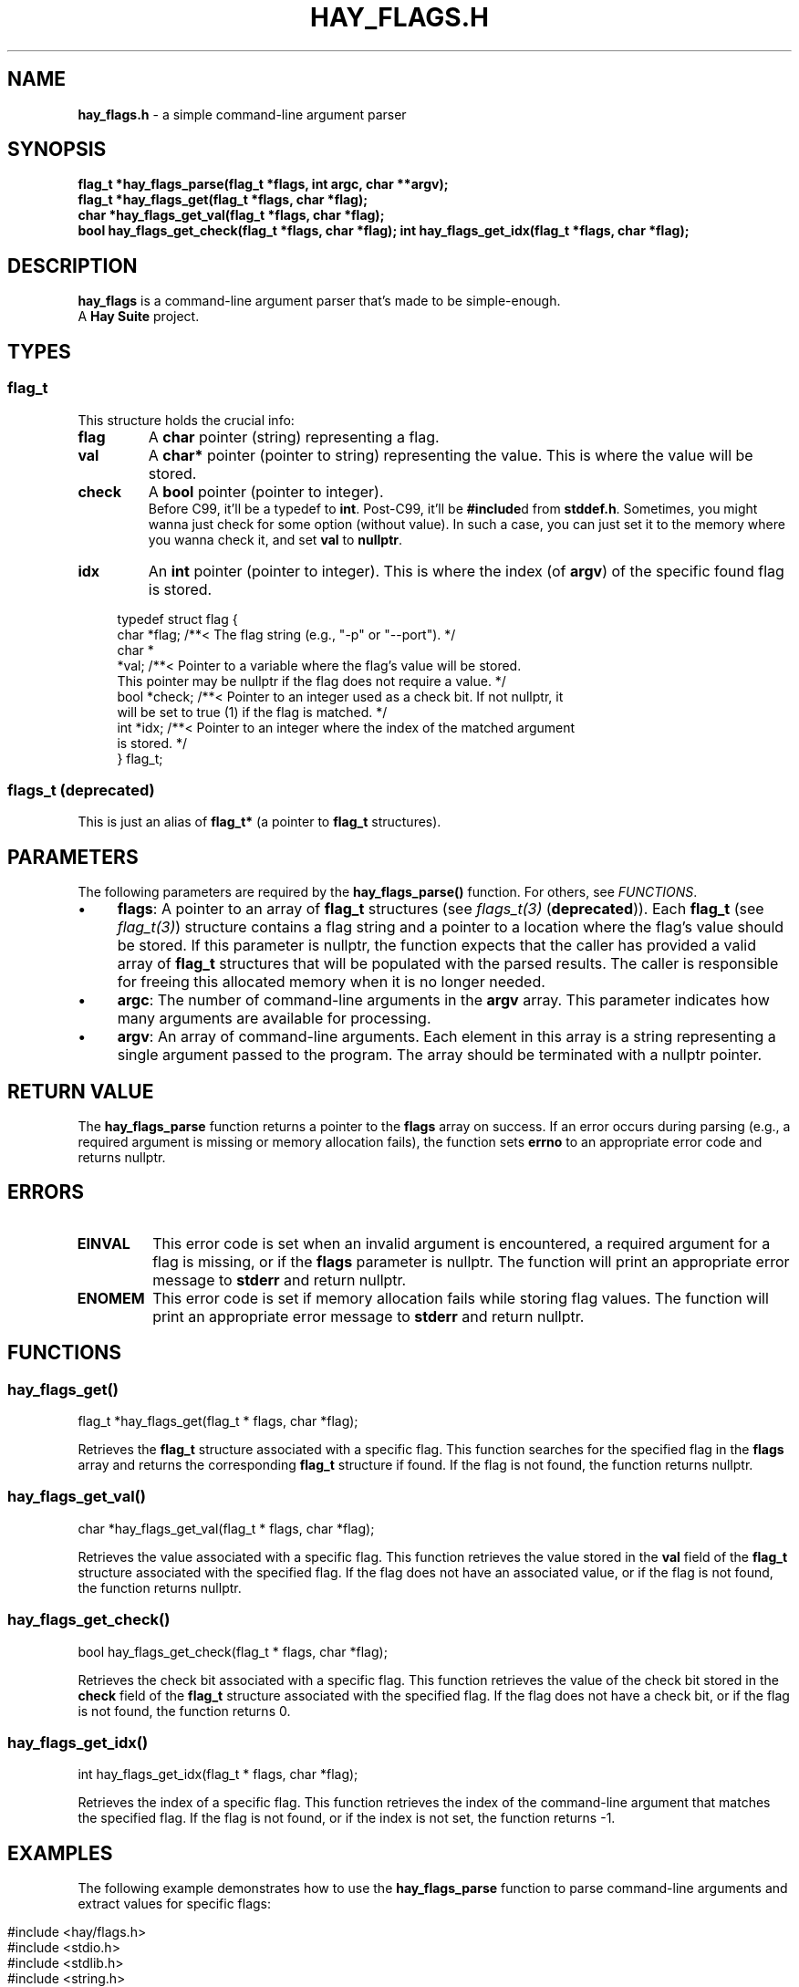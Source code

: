 .\" generated with Ronn-NG/v0.10.1
.\" http://github.com/apjanke/ronn-ng/tree/0.10.1
.TH "HAY_FLAGS\.H" "3" "August 2024" "The Hay Project" "hay/flags.h"
.SH "NAME"
\fBhay_flags\.h\fR \- a simple command\-line argument parser
.SH "SYNOPSIS"
\fBflag_t *hay_flags_parse(flag_t *flags, int argc, char **argv);\fR
.br
\fBflag_t *hay_flags_get(flag_t *flags, char *flag);\fR
.br
\fBchar *hay_flags_get_val(flag_t *flags, char *flag);\fR
.br
\fBbool hay_flags_get_check(flag_t *flags, char *flag);\fR \fBint hay_flags_get_idx(flag_t *flags, char *flag);\fR
.SH "DESCRIPTION"
\fBhay_flags\fR is a command\-line argument parser that's made to be simple\-enough\.
.br
A \fBHay Suite\fR project\.
.SH "TYPES"
.SS "flag_t"
This structure holds the crucial info:
.TP
\fB\fBflag\fR\fR
A \fBchar\fR pointer (string) representing a flag\.
.TP
\fB\fBval\fR\fR
A \fBchar*\fR pointer (pointer to string) representing the value\. This is where the value will be stored\.
.TP
\fB\fBcheck\fR\fR
A \fBbool\fR pointer (pointer to integer)\.
.br
Before C99, it'll be a typedef to \fBint\fR\. Post\-C99, it'll be \fB#include\fRd from \fBstddef\.h\fR\. Sometimes, you might wanna just check for some option (without value)\. In such a case, you can just set it to the memory where you wanna check it, and set \fBval\fR to \fBnullptr\fR\.
.TP
\fB\fBidx\fR\fR
An \fBint\fR pointer (pointer to integer)\. This is where the index (of \fBargv\fR) of the specific found flag is stored\.
.IP "" 4
.nf
typedef struct flag {
  char *flag; /**< The flag string (e\.g\., "\-p" or "\-\-port")\. */
  char *
      *val;   /**< Pointer to a variable where the flag's value will be stored\.
                 This pointer may be nullptr if the flag does not require a value\. */
  bool *check; /**< Pointer to an integer used as a check bit\. If not nullptr, it
                 will be set to true (1) if the flag is matched\. */
  int *idx;   /**< Pointer to an integer where the index of the matched argument
                 is stored\. */
} flag_t;
.fi
.IP "" 0
.SS "flags_t (deprecated)"
This is just an alias of \fBflag_t*\fR (a pointer to \fBflag_t\fR structures)\.
.SH "PARAMETERS"
The following parameters are required by the \fBhay_flags_parse()\fR function\. For others, see \fIFUNCTIONS\fR\.
.IP "\(bu" 4
\fB\fBflags\fR\fR: A pointer to an array of \fB\fBflag_t\fR\fR structures (see \fIflags_t(3)\fR (\fBdeprecated\fR))\. Each \fB\fBflag_t\fR\fR (see \fIflag_t(3)\fR) structure contains a flag string and a pointer to a location where the flag's value should be stored\. If this parameter is nullptr, the function expects that the caller has provided a valid array of \fB\fBflag_t\fR\fR structures that will be populated with the parsed results\. The caller is responsible for freeing this allocated memory when it is no longer needed\.
.IP "\(bu" 4
\fB\fBargc\fR\fR: The number of command\-line arguments in the \fBargv\fR array\. This parameter indicates how many arguments are available for processing\.
.IP "\(bu" 4
\fB\fBargv\fR\fR: An array of command\-line arguments\. Each element in this array is a string representing a single argument passed to the program\. The array should be terminated with a nullptr pointer\.
.IP "" 0
.SH "RETURN VALUE"
The \fBhay_flags_parse\fR function returns a pointer to the \fBflags\fR array on success\. If an error occurs during parsing (e\.g\., a required argument is missing or memory allocation fails), the function sets \fB\fBerrno\fR\fR to an appropriate error code and returns nullptr\.
.SH "ERRORS"
.TP
\fB\fBEINVAL\fR\fR
This error code is set when an invalid argument is encountered, a required argument for a flag is missing, or if the \fBflags\fR parameter is nullptr\. The function will print an appropriate error message to \fBstderr\fR and return nullptr\.
.TP
\fB\fBENOMEM\fR\fR
This error code is set if memory allocation fails while storing flag values\. The function will print an appropriate error message to \fBstderr\fR and return nullptr\.
.SH "FUNCTIONS"
.SS "hay_flags_get()"
.nf
flag_t *hay_flags_get(flag_t * flags, char *flag);
.fi
.P
Retrieves the \fBflag_t\fR structure associated with a specific flag\. This function searches for the specified flag in the \fBflags\fR array and returns the corresponding \fBflag_t\fR structure if found\. If the flag is not found, the function returns nullptr\.
.SS "hay_flags_get_val()"
.nf
char *hay_flags_get_val(flag_t * flags, char *flag);
.fi
.P
Retrieves the value associated with a specific flag\. This function retrieves the value stored in the \fBval\fR field of the \fBflag_t\fR structure associated with the specified flag\. If the flag does not have an associated value, or if the flag is not found, the function returns nullptr\.
.SS "hay_flags_get_check()"
.nf
bool hay_flags_get_check(flag_t * flags, char *flag);
.fi
.P
Retrieves the check bit associated with a specific flag\. This function retrieves the value of the check bit stored in the \fBcheck\fR field of the \fBflag_t\fR structure associated with the specified flag\. If the flag does not have a check bit, or if the flag is not found, the function returns 0\.
.SS "hay_flags_get_idx()"
.nf
int hay_flags_get_idx(flag_t * flags, char *flag);
.fi
.P
Retrieves the index of a specific flag\. This function retrieves the index of the command\-line argument that matches the specified flag\. If the flag is not found, or if the index is not set, the function returns \-1\.
.SH "EXAMPLES"
The following example demonstrates how to use the \fB\fBhay_flags_parse\fR\fR function to parse command\-line arguments and extract values for specific flags:
.IP "" 4
.nf
#include <hay/flags\.h>
#include <stdio\.h>
#include <stdlib\.h>
#include <string\.h>

int main(int argc, char **argv) {
    // Define variables to store flag values
    char *port = nullptr;
    char *dir = nullptr;

    // Define an array of flags with their corresponding storage locations
    flag_t my_flags[] = {
        {"\-p", &port},
        {"\-\-port", &port},
        {"\-d", &dir},
        {"\-\-dir", &dir}
    };

    // Parse the command\-line arguments
    flag_t * parsed_flags = hay_flags_parse(my_flags, argc, argv);

    // Check if parsing was successful
    if (parsed_flags == nullptr) {
        // Handle error
        perror("Failed to parse flags");
        return EXIT_FAILURE;
    } else {
        // Successfully parsed
        printf("Port: %s\en", port);
        printf("Directory: %s\en", dir);
    }

    return EXIT_SUCCESS;
}
.fi
.IP "" 0
.P
In this example:
.IP "1." 4
\fB\-p\fR and \fB\-\-port\fR flags both set the \fBport\fR variable\.
.IP "2." 4
\fB\-d\fR and \fB\-\-dir\fR flags set the \fBdir\fR variable\.
.IP "3." 4
The program parses the command\-line arguments to extract these values\.
.IP "" 0
.SH "SEE ALSO"
assert(3), malloc(3), errno(3), free(3), fprintf(3)
.SH "AUTHOR"
Written by The Hay Project\. Contributions and feedback can be directed to \fInobody@rajdeepm\.xyz\fR\.
.SH "COPYRIGHT"
This manpage is released under the \fBMozilla Public License, version 2\.0\fR License\.
